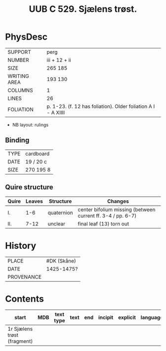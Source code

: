 #+Title: UUB C 529. Sjælens trøst.

* PhysDesc
|--------------+-------------|
| SUPPORT      | perg        |
| NUMBER       | iii + 12 + ii            |
| SIZE         | 265 185     |
| WRITING AREA | 193 130     |
| COLUMNS      | 1            |
| LINES        | 26            |
| FOLIATION    | p. 1-23. (f. 12 has foliation). Older foliation A I - A XIIII            |
|--------------+-------------|

- NB layout: rulings

** Binding
|--------------+-------------|
| TYPE         | cardboard            |
| DATE         | 19 / 20 c            |
| SIZE         |270 195 8             |
|--------------+-------------|

** Quire structure
|---------|---------+--------------+-----------------------------------------------------------|
| Quire   |  Leaves | Structure    | Changes                                                   |
|---------+---------+--------------+-----------------------------------------------------------|
| I.      | 1-6     | quaternion   | center bifolium missing (between current ff. 3-4 / pp. 6-7)|                        
| II.     | 7-12    | unclear      | final leaf (13) torn out                                  |
|---------|---------+--------------+-----------------------------------------------------------|

* History
|------------+---------------|
| PLACE      | #DK (Skåne)   |
| DATE       | 1425-1475?    |
| PROVENANCE |               |
|------------+---------------|

* Contents
|-------+-----+------------+---------------+-------+--------------------------------------------------------+----------+----------+--------|
| start | MDB | text type  | text          | end   | incipit                                                | explicit | language | status |
|-------+-----+------------+---------------+-------+--------------------------------------------------------+----------+----------+--------|
| 1r Sjælens trøst (fragment)
